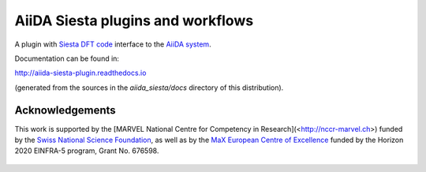 AiiDA Siesta plugins and workflows
==================================

A plugin with `Siesta DFT code <https://icmab.es/siesta/>`_
interface to the `AiiDA system <http://www.aiida.net/>`_.

Documentation can be found in:

http://aiida-siesta-plugin.readthedocs.io

(generated from the sources in the `aiida_siesta/docs` directory of
this distribution).

Acknowledgements
----------------

This work is supported by the [MARVEL National Centre for Competency in Research](<http://nccr-marvel.ch>)
funded by the `Swiss National Science Foundation <http://www.snf.ch/en>`_, as well as by the `MaX 
European Centre of Excellence <http://www.max-centre.eu/>`_ funded by the Horizon 2020 EINFRA-5 program,
Grant No. 676598.

.. figure:: aiida_siesta/docs/miscellaneous/logos/MARVEL.png
    :alt: MARVEL
.. figure:: aiida_siesta/docs/miscellaneous/logos/MaX.png
    :alt: MaX
